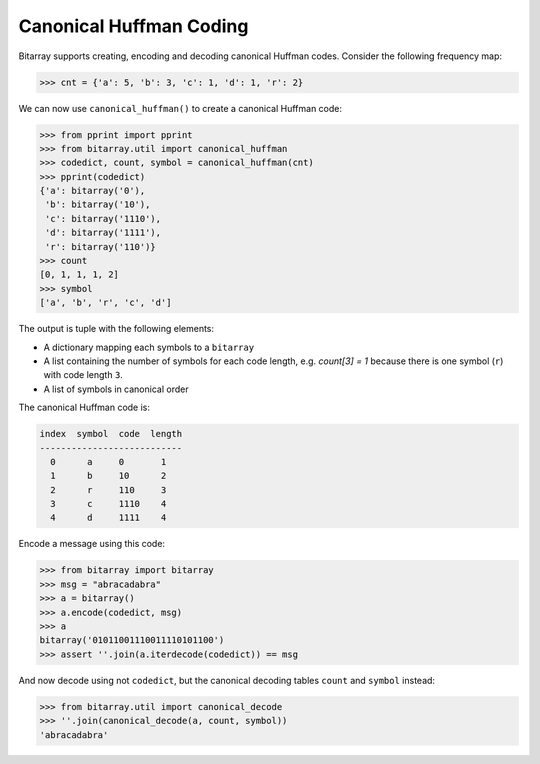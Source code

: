 Canonical Huffman Coding
========================

Bitarray supports creating, encoding and decoding canonical Huffman codes.
Consider the following frequency map:

.. code-block:: python

    >>> cnt = {'a': 5, 'b': 3, 'c': 1, 'd': 1, 'r': 2}

We can now use ``canonical_huffman()`` to create a canonical Huffman code:

.. code-block:: python

    >>> from pprint import pprint
    >>> from bitarray.util import canonical_huffman
    >>> codedict, count, symbol = canonical_huffman(cnt)
    >>> pprint(codedict)
    {'a': bitarray('0'),
     'b': bitarray('10'),
     'c': bitarray('1110'),
     'd': bitarray('1111'),
     'r': bitarray('110')}
    >>> count
    [0, 1, 1, 1, 2]
    >>> symbol
    ['a', 'b', 'r', 'c', 'd']

The output is tuple with the following elements:

* A dictionary mapping each symbols to a ``bitarray``
* A list containing the number of symbols for each code length,
  e.g. `count[3] = 1` because there is one symbol (``r``) with
  code length ``3``.
* A list of symbols in canonical order

The canonical Huffman code is:

.. code-block::

    index  symbol  code  length
    ---------------------------
      0      a     0       1
      1      b     10      2
      2      r     110     3
      3      c     1110    4
      4      d     1111    4

Encode a message using this code:

.. code-block:: python

    >>> from bitarray import bitarray
    >>> msg = "abracadabra"
    >>> a = bitarray()
    >>> a.encode(codedict, msg)
    >>> a
    bitarray('01011001110011110101100')
    >>> assert ''.join(a.iterdecode(codedict)) == msg

And now decode using not ``codedict``, but the canonical decoding
tables ``count`` and ``symbol`` instead:

.. code-block:: python

    >>> from bitarray.util import canonical_decode
    >>> ''.join(canonical_decode(a, count, symbol))
    'abracadabra'
